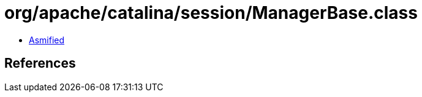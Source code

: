 = org/apache/catalina/session/ManagerBase.class

 - link:ManagerBase-asmified.java[Asmified]

== References

